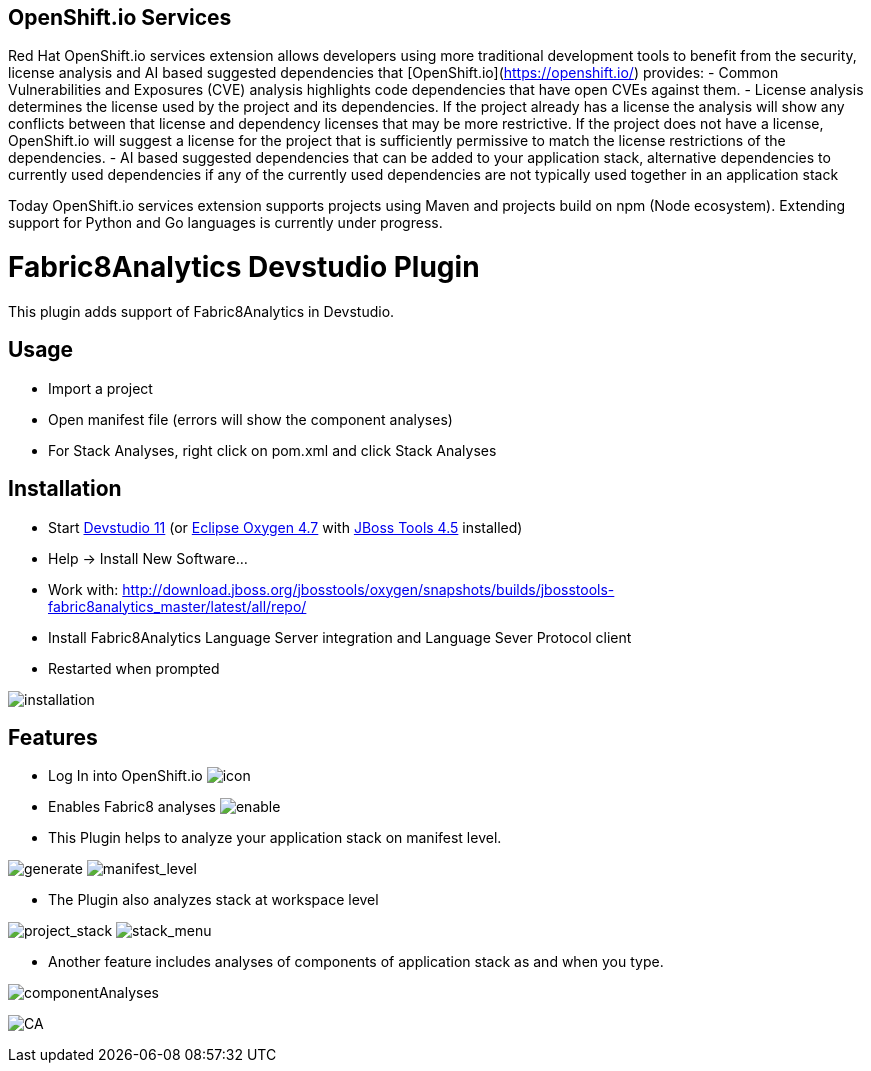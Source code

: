 == OpenShift.io Services

Red Hat OpenShift.io services extension allows developers using more traditional development tools to benefit from the security, license analysis and AI based suggested dependencies that [OpenShift.io](https://openshift.io/) provides:
- Common Vulnerabilities and Exposures (CVE) analysis highlights code dependencies that have open CVEs against them.
- License analysis determines the license used by the project and its dependencies. If the project already has a license the analysis will show any conflicts between that license and dependency licenses that may be more restrictive. If the project does not have a license, OpenShift.io will suggest a license for the project that is sufficiently permissive to match the license restrictions of the dependencies.
- AI based suggested dependencies that can be added to your application stack, alternative dependencies to currently used dependencies if any of the currently used dependencies are not typically used together in an application stack

Today OpenShift.io services extension supports projects using Maven and projects build on npm (Node ecosystem). Extending support for Python and Go languages is currently under progress.

= Fabric8Analytics Devstudio Plugin

This plugin adds support of Fabric8Analytics in Devstudio.

== Usage

* Import a project
* Open manifest file (errors will show the component analyses)
* For Stack Analyses, right click on pom.xml and click Stack Analyses


== Installation

* Start link:https://developers.redhat.com/products/devstudio/download/[Devstudio 11] (or link:https://www.eclipse.org/downloads/eclipse-packages/[Eclipse Oxygen 4.7] with link:http://tools.jboss.org/downloads/[JBoss Tools 4.5] installed)
* Help -> Install New Software...
* Work with: http://download.jboss.org/jbosstools/oxygen/snapshots/builds/jbosstools-fabric8analytics_master/latest/all/repo/
* Install Fabric8Analytics Language Server integration and Language Sever Protocol client
* Restarted when prompted

image:docs/images/fabric8analytics-install.png[title="installation", alt="installation"]


== Features

* Log In into OpenShift.io
image:docs/images/icon.png[title="icon", alt="icon"]

* Enables Fabric8 analyses
image:docs/images/enableDialog.png[title="enable", alt="enable"]

* This Plugin helps to analyze your application stack on manifest level.

image:docs/images/pomSA.png[title="generate", alt="generate"]
image:docs/images/pomSA2.png[title="manifest_level", alt="manifest_level"]

* The Plugin also analyzes stack at workspace level

image:docs/images/projectSA.png[title="project_stack", alt="project_stack"]
image:docs/images/SA.png[title="stack_menu", alt="stack_menu"]


* Another feature includes analyses of components of application stack as and when you type.

image:docs/images/componentA.png[title="componentAnalyses", alt="componentAnalyses"]

image:docs/images/component_analyses.png[title="CA", alt="CA"]


